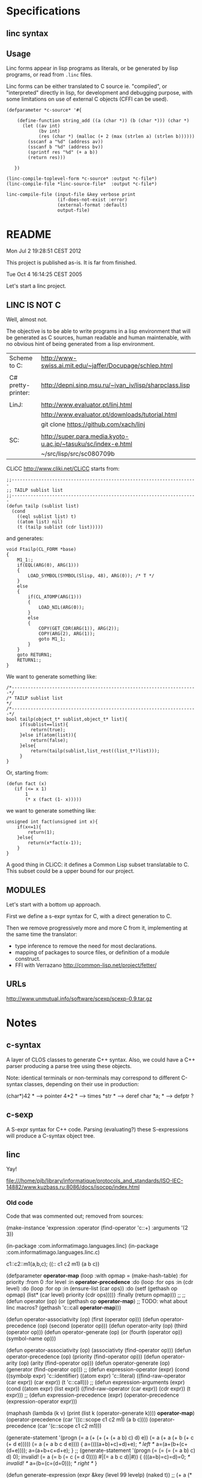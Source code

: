 * Specifications

** linc syntax

** Usage

Linc forms appear in lisp programs as literals,
or be generated by lisp programs,
or read from =.linc= files.

Linc forms can be either translated to C source ie. "compiled",
or "interpreted" directly in lisp, for development and debugging purpose,
with some limitations on use of external C objects (CFFI can be used).


#+BEGIN_EXAMPLE
(defparameter *c-source* '#{

    (define-function string_add ((a (char *)) (b (char *))) (char *)
      (let ((av int)
            (bv int)
            (res (char *) (malloc (+ 2 (max (strlen a) (strlen b))))))
        (sscanf a "%d" (address av))
        (sscanf b "%d" (address bv))
        (sprintf res "%d" (+ a b))
        (return res)))

   })
#+END_EXAMPLE

#+BEGIN_EXAMPLE
(linc-compile-toplevel-form *c-source* :output *c-file*)
(linc-compile-file *linc-source-file*  :output *c-file*)
#+END_EXAMPLE

#+BEGIN_EXAMPLE
linc-compile-file (input-file &key verbose print
                   (if-does-not-exist :error)
                   (external-format :default)
                   output-file)
#+END_EXAMPLE


* README

Mon Jul  2 19:28:51 CEST 2012

This project is published as-is.
It is far from finished.



Tue Oct  4 16:14:25 CEST 2005

Let's start a linc project.

** LINC IS NOT C

Well, almost not.

The objective is to be able to write programs in a lisp environment
that will be generated as C sources, human readable and human
maintenable, with no obvious hint of being generated from a lisp
environment.

| Scheme to C:       | http://www-swiss.ai.mit.edu/~jaffer/Docupage/schlep.html      |
|                    |                                                               |
| C# pretty-printer: | http://depni.sinp.msu.ru/~ivan_iv/lisp/sharpclass.lisp        |
|                    |                                                               |
| LinJ:              | http://www.evaluator.pt/linj.html                             |
|                    | http://www.evaluator.pt/downloads/tutorial.html               |
|                    | git clone https://github.com/xach/linj                        |
|                    |                                                               |
| SC:                | http://super.para.media.kyoto-u.ac.jp/~tasuku/sc/index-e.html |
|                    | ~/src/lisp/src/sc080709b                                      |

CLiCC http://www.cliki.net/CLiCC  starts from:

#+BEGIN_EXAMPLE
    ;;---------------------------------------------------------------------
    ;; TAILP sublist list
    ;;---------------------------------------------------------------------
    (defun tailp (sublist list)
      (cond
        ((eql sublist list) t)
        ((atom list) nil)
        (t (tailp sublist (cdr list)))))
#+END_EXAMPLE

and generates:

#+BEGIN_EXAMPLE
    void Ftailp(CL_FORM *base)
    {
        M1_1:;
        if(EQL(ARG(0), ARG(1)))
        {
            LOAD_SYMBOL(SYMBOL(Slisp, 48), ARG(0));	/* T */
        }
        else
        {
            if(CL_ATOMP(ARG(1)))
            {
                LOAD_NIL(ARG(0));
            }
            else
            {
                COPY(GET_CDR(ARG(1)), ARG(2));
                COPY(ARG(2), ARG(1));
                goto M1_1;
            }
        }
        goto RETURN1;
        RETURN1:;
    }
#+END_EXAMPLE

We want to generate something like:

#+BEGIN_EXAMPLE
   /*---------------------------------------------------------------------*/
   /* TAILP sublist list                                                  */
   /*---------------------------------------------------------------------*/
   bool tailp(object_t* sublist,object_t* list){
        if(sublist==list){
            return(true);
        }else if(atom(list)){
            return(false);
        }else{
            return(tailp(sublist,list_rest((list_t*)list)));
        }
   }
#+END_EXAMPLE

Or, starting from:

#+BEGIN_EXAMPLE
    (defun fact (x)
       (if (<= x 1)
           1
           (* x (fact (1- x)))))
#+END_EXAMPLE

we want to generate something like:

#+BEGIN_EXAMPLE
    unsigned int fact(unsigned int x){
        if(x<=1){
            return(1);
        }else{
            return(x*fact(x-1));
        }
    }
#+END_EXAMPLE

A good thing in CLiCC: it defines a Common Lisp subset translatable to C.
This subset could be a upper bound for our project.

** MODULES

Let's start with a bottom up approach.

First we define a s-expr syntax for C, with a direct generation to C.

Then we remove progressively more and more C from it, implementing at
the same time the translator:
- type inference to remove the need for most declarations.
- mapping of packages to source files, or definition of a module construct.
- FFI with Verrazano http://common-lisp.net/project/fetter/

** URLs

http://www.unmutual.info/software/scexp/scexp-0.9.tar.gz

* Notes
** c-syntax

   A layer of CLOS classes to generate C++ syntax.
   Also, we could have a C++ parser producing a parse tree using these
   objects.

   Note: identical terminals or non-terminals may correspond to
         different C-syntax classes, depending on their use in
         production:

            (char*)42     * --> pointer
            4*2           * --> times
            *str          * --> deref
            char  *a;     * --> defptr ?

** c-sexp

   A S-expr syntax for C++ code.  Parsing (evaluating?) these
   S-expressions will produce a C-syntax object tree.

** linc

   Yay!

file:///home/pjb/library/informatique/protocols_and_standards/ISO-IEC-14882/www.kuzbass.ru:8086/docs/isocpp/index.html

*** Old code

Code that was commented out; removed from sources:

#+BEGIN_CODE

(make-instance 'expression
  :operator (find-operator 'c::+)
  :arguments '(2 3))


 (in-package :com.informatimago.languages.linc)
 (in-package :com.informatimago.languages.linc.c)

c1::c2::m1(a,b,c);
((:: c1 c2 m1) (a b c))

(defparameter *operator-map*
  (loop
     :with opmap = (make-hash-table)
     :for priority :from 0
     :for level :in *operator-precedence*
     :do (loop
            :for ops :in (cdr level)
            :do (loop
                   :for op :in (ensure-list (car ops))
                   :do (setf (gethash op opmap) (list* (car level) priority
                                                       (cdr  ops)))))
     :finally (return opmap)))
;;
;;
(defun operator (op)
  (or (gethash op *operator-map*)
      ;; TODO: what about linc macros?
      (gethash 'c::call *operator-map*)))

(defun operator-associativity (op)  (first  (operator op)))
(defun operator-precedence    (op)  (second (operator op)))
(defun operator-arity         (op)  (third  (operator op)))
(defun operator-generate      (op)  (or (fourth (operator op)) (symbol-name op)))


(defun operator-associativity (op)  (associativty  (find-operator op)))
(defun operator-precedence    (op)  (priority      (find-operator op)))
(defun operator-arity         (op)  (arity         (find-operator op)))
(defun operator-generate      (op)  (generator (find-operator op)))
;;
(defun expression-operator   (expr)
  (cond
    ((symbolp expr)                      'c::identifier)
    ((atom expr)                         'c::literal)
    ((find-raw-operator (car expr))      (car expr))
    (t                                   'c::call)))
;;
(defun expression-arguments  (expr)
  (cond
    ((atom expr)                         (list expr))
    ((find-raw-operator (car expr))      (cdr expr))
    (t                                   expr)))
;;
(defun expression-precedence (expr)
  (operator-precedence (expression-operator expr)))



(maphash (lambda (k v) (print (list k (operator-generate k)))) *operator-map*)
(operator-precedence (car '((c::scope c1 c2 m1) (a b c))))
(operator-precedence (car '(c::scope c1 c2 m1)))

(generate-statement '(progn
                               (= a (+ (+ (+ (+ a b) c) d) e))
                               (= a (+ a (+ b (+ c (+ d e)))))
                               (= a (+ a b c d e))))
{
a=((((a+b)+c)+d)+e); /* left */
a=(a+(b+(c+(d+e))));
a=(a+b+c+d+e);
}
;;
(generate-statement '(progn
                               (= (= (= (= a b) c) d) 0); invalid!
                               (= a (= b (= c (= d 0))))
                               #|(= a b c d)|#))
{
(((a=b)=c)=d)=0; /* invalid! */
a=(b=(c=(d=0))); /* right */
}






(defun generate-expression (expr &key (level 99 levelp) (naked t))
  ;;   (+ a (* b c))    (10 16 (11 16 16))
  ;;   a + b*c
  ;;
  ;;   (* (+ a b) c)    (11 (10 16 16) 16)
  ;;   (a+b) * c
  ;;
  ;;   (+ a (+ b c))    (10 16 (10 16 16))
  ;;   a + (b+c)
  ;;
  ;;   (+ (+ a b) c)    (10 (10 16 16) 16)
  ;;   a+b+c
  ;;
  ;;
  ;;   (= a (= b c))    (1 16 (1 16 16))
  ;;   a = b=c
  (when (and naked (not levelp)) (setf level -1))
  (let* ((operator (expression-operator expr))
         (oplevel  (operator-precedence operator)))
    (if (< oplevel level)
      ;; need parentheses:
      (with-parens "()" (generate-expression expr :level oplevel :naked nil))
      ;; no need for parentheses:
      (let ((argc (length (expression-arguments  expr)))
            (gene (operator-generate operator)))
        (unless (ecase (operator-arity operator)
                  (3    (=  3 argc))
                  (2    (=  2 argc))
                  (1    (=  1 argc))
                  (2-*  (<= 2 argc))
                  (1-*  (<= 1 argc))
                  (0-*  t))
          (error "Syntax error in: ~S~%~
                    Expected ~A arguments, got ~A"
                 expr (operator-arity operator) argc))
        (etypecase gene
          (string
           (if (eql 1 (operator-arity operator))
             (progn
               (emit gene)
               (generate-expression (first (expression-arguments expr))
                                    :level oplevel :naked nil))
             (generate-list
              gene
              (lambda (item) (generate-expression item :level oplevel :naked nil))
              (expression-arguments  expr))))
          (function
           (apply gene oplevel (expression-arguments  expr))))))))



(generate-statement
 (%label <identifier> [<statement>])
 (%case <constant-expression> [<statement>])
 (%default [<statement>])
 (%block [<statement>...])
 (%if <condition> [<statement>] [<statement>]])
 (%switch <condition> [<statement>])
 (%while <condition> [<statement>])
 (%do [<statement>] <expression>)
 (%for (<for-init-statement> [<condition>] [<expression>]) [<statement>])
 (%break)
 (%continue)
 (%return [<expression>])
 (%goto <identifier>)
 [<expression>])


(defun generate-statement (statement &key same-line)
  (if (atom statement)
    (progn ;; label
      (unless same-line (emit :newline))
      (emit statement ":"))
    (case (first statement)
      ((c::block)
       (emit "{")
       (map nil (function generate-statement)  (rest statement))
       (emit :fresh-line "}"))
      ((c::let)
       (emit :fresh-line "{")
       (when (second statement)
         (map nil (lambda (decl)
                      (emit :newline)
                    (generate-parameter decl)
                    (emit ";"))
              (second  statement))
         (emit :newline))
       (map nil (function generate-statement) (cddr statement))
       (emit :fresh-line "}"))
      ((c::if)
       (unless same-line (emit :newline))
       (case (length statement)
         (3
          (emit "if" "(")
          (generate-expression (second statement))
          (emit ")")
          (generate-statement (third statement)))
         (4
          (emit "if" "(")
          (generate-expression (second statement))
          (emit ")")
          (generate-statement (third statement))
          (emit "else")
          (generate-statement (fourth statement)))
         (otherwise
          (error "Syntax error in ~S; ~%~
              Expected syntax: (IF condition then-statement [else-statement])~%~
              Got: ~S" (first statement) statement))))
      ((c::case)
       (unless same-line (emit :newline))
       (when (<= (length statement) 1)
         (error "Syntax error in ~S; ~%~
             Expected syntax: (CASE expression (constants statement...)...)~%~
             Got: ~S" (first statement) statement))
       (emit "switch" "(")
       (generate-expression (second statement))
       (emit ")" "{")
       (map nil (lambda (clause)
                    (map nil (lambda (constant)
                                 (if (eq constant c::otherwise)
                                   (emit "default" ":")
                                   (progn
                                     (emit "case")
                                     (generate-expression constant)
                                     (emit ":"))))
                         (ensure-list (first clause)))
                  (map nil (function generate-statement) (rest clause))
                  (emit :fresh-line "break" ";"))
            (cddr statement))
       (emit :fresh-line "}"))
      ((c::while)
       (unless same-line (emit :newline))
       (when (<= (length statement) 1)
         (error "Syntax error in ~S; ~%~
             Expected syntax: (WHILE condition statement...)~%~
             Got: ~S" (first statement) statement))
       (emit "while" "(")
       (generate-expression (second statement))
       (emit ")")
       (generate-statement (if (= 1 (length (cddr statement)))
                             (third statement)
                             `(c::block ,@(cddr statement)))))
      ((c::do)
       (unless same-line (emit :newline))
       (when (or (<= (length statement) 3)
                 (not (eq 'c::while (first (last statement 2)))))
         (error "Syntax error in ~S; ~%~
             Expected syntax: (DO statement ... WHILE condition)~%~
             Got: ~S" (first statement) statement))
       (emit "do")
       (let ((body (butlast (rest statement) 2)))
         (generate-statement (if (= 1 (length body))
                               body
                               `(c::block ,@body))))
       (emit "while" "(")
       (generate-expression (first (last statement)))
       (emit ")"))
      ((c::for)
       (unless same-line (emit :newline))
       (when (< (length statement) 4)
         (error "Syntax error in ~S; ~%~
             Expected syntax: (FOR init increment stop statement ...)~%~
             Got: ~S" (first statement) statement))
       (destructuring-bind (for init increm stop . body) statement
         ;; (for initial-stat increment-expr stop-expr &body body)
         (emit "for" "(")
         (if init
           (generate-statement init)
           (emit ";"))
         (generate-expression increm)
         (emit ";")
         (generate-expression stop)
         (emit ")")
         (generate-statement (if (= 1 (length body))
                               body
                               `(c::block ,@body)))))
      ((c::break)
       (unless same-line (emit :newline))
       (when (< 1 (length statement))
         (error "Syntax error in ~S; ~%~
             Expected syntax: (BREAK)~%~
             Got: ~S" (first statement) statement))
       (emit "break" ";"))
      ((c::continue)
       (unless same-line (emit :newline))
       (when (< 1 (length statement))
         (error "Syntax error in ~S; ~%~
             Expected syntax: (CONTINUE)~%~
             Got: ~S" (first statement) statement))
       (emit"continue" ";"))
      ((c::return)
       (unless same-line (emit :newline))
       (case (length statement)
         (1 (emit "return" ";"))
         (2 (emit "return" "(")
            (generate-expression (second statement))
            (emit ")" ";"))
         (otherwise
          (error "Syntax error in ~S; ~%~
              Expected syntax: (RETURN [result])~%~
              Got: ~S" (first statement) statement))))
      ((c::goto)
       (unless same-line (emit :newline))
       (when (/= 2 (length statement))
         (error "Syntax error in ~S; ~%~
             Expected syntax: (GOTO identifier)~%~
             Got: ~S" (first statement) statement))
       (emit "goto" " ")
       (generate-expression (second statement))
       (emit ";"))
      (otherwise
       (unless same-line (emit :newline))
       (generate-expression statement)
       (emit ";")))))

(::)
(generate-declaration
;;
(vector type  [<constant-expression>])
(pointer type [const] [volatile])
(reference type)
(function (arg-type...) [result-type] [const] [volatile] (throw exception...))
(pointer const volatile typename _) ; typename* const volatile   name;
(pointer const volatile          _) ; * const volatile name;
(reference _)
;;
(declare ((pointer type) name))         ; type* name;
(declare ((pointer type) name 0)        ; type* name=0;
         ((function (int (pointer const char)) void const (throw (:: std exception)))
          fname) ; void fname(int,char const*) throw(std::exception);
         ((vector (vector (vector int 4) 5) 6) a) ; int a[6][5][4];
         )
;;
 )

(generate-statement
 (%label <identifier> [<statement>])
 (%case <constant-expression> [<statement>])
 (%default [<statement>])
 (%block [<statement>...])
 (%if <condition> [<statement>] [<statement>]])
 (%switch <condition> [<statement>])
 (%while <condition> [<statement>])
 (%do [<statement>] <expression>)
 (%for (<for-init-statement> [<condition>] [<expression>]) [<statement>])
 (%break)
 (%continue)
 (%return [<expression>])
 (%goto <identifier>)
 [<expression>])

(%switch state
        (%case 1)
        (printf "one\n")
        (%break)
        (%case 2)
        (printf "two\n")
        (%case 3) (%case 4 (printf "three of four\n")) (%break))


;; (load (compile-file "example.linc"))
;;
;; CL compiles and CL loads and executes the example.linc program.
;; To execute a LINC program we provide a C semantics layer.
;;
;;
;;
;; (define-module example
;;   (:c-name "example")
;;   (:export simple_addition))
;; (in-module example)
;; (use-module "<string.h>")
;;
;; (define-type string_t (pointer unsigned-char))
;;
;; (define-function string_add ((a string_t) (b string_t)) string_t
;;   (let ((av int)
;;         (bv int)
;;         (res string_t (malloc (+ 2 (max (strlen a) (strlen b))))))
;;     (sscanf a "%d" (address av))
;;     (sscanf b "%d" (address bv))
;;     (sprintf res "%d" (+ a b))
;;     (return res)))
;;
;; (define-function simple_addition
;;     ((a int) (b signed-short) (c unsigned-char) (d float))
;;     int
;;   (return (+ a b c d)))
;;
;;
;; int simple_addition (int a,signed short b,unsigned char c,float d){
;;    return(a+b+c+d);
;; }
;;
;;
;; (defun string_add (a b)
;;   (assert (c:subtypep (c:type-of a) '(c:pointer c:unsigned-char)))
;;   (assert (c:subtypep (c:type-of b) '(c:pointer c:unsigned-char)))
;;   (let ((av 0) (bv 0) (res (make-string (+ 2 (strlen a) (strlen b)))))))
;; (defun simple_addition (a b c d)
;;   (assert (c:subtypep (c:type-of a) 'c:int))
;;   (assert (c:subtypep (c:type-of b) 'c:signed-short))
;;   (assert (c:subtypep (c:type-of c) 'c:unsigned-char))
;;   (assert (c:subtypep (c:type-of d) 'c:float))
;;   (c:int (+ (c:value-of a) (c:value-of b) (c:value-of c) (c:value-of d))))
;;
;;
;; (defun c:+ (arg &rest args)
;;   ())
;;
;;
;; (com.informatimago.languages.linc:compile-file "example.linc")
;;
;; LINC "compiles" the example.linc program, that is, generate C header
;; and source files.
;;
;;
;; (com.informatimago.languages.linc:compile-file "example.linc"
;;                    :external-format charset:utf-8
;;                    :verbose t
;;                    :print   t
;;                    :output-file "example.c"
;;                    :ouput-file-type "m"
;;                    :c-compilation-command "make example")
;;
;;
;;
;;     signed-char
;;     unsigned-char
;;     char
;;
;;     short-int
;;     int
;;     long-int
;;     unsigned-short-int
;;     unsigned-int
;;     unsigned-long-int
;;
;;     float
;;     double-float
;;     long-float
;;
;;     void
;;
;;
;;     (define-module bcmem
;;         (:c-name "BcMem")
;;       (:export allocate deallocate copy))
;;
;;     (define-module bcstring
;;         (:c-name "BcString")
;;       (:export id s p set-capacity-copy))
;;     (in-module bcstring)
;;     (use-module "<string.h>")
;;     (use-module bcmem)
;;
;;     (define-variable  ID
;;         (array (*) (const char))
;;       "$Id: BcString.c,v 1.3 2004/01/21 06:26:09 pjbpjb Exp $")
;;
;;     (define-type S
;;         (structure
;;          (data       (pointer char))
;;          (dlength    INT32)
;;          (allocation INT32)))
;;
;;      (define-type P (pointer S))
;;
;;     (comment "
;;         INVARIANTS:
;;             data#NIL
;;             1<=allocation
;;             0<=dlength<allocation
;;             data[dlength]=(char)0
;;             for all i in [0..dlength-1], data[i]#(char)0
;;     ")
;;
;;     (define-constant Alloc-Increment 128)
;;     (define-macro Minimum (a b) (if (< a b) a b))
;;
;;     (define-function Set-Capacity-Copy
;;         ((t t) (nAllocation INT32) (copy BOOLEAN)) T
;;         (let ((this P (cast t P))
;;               (ndata (pointer char))
;;               (nLength INT32))
;;           (if (> nAllocation 1)
;;               (progn
;;                 (setf nData (BcMem:Allocate (* (sizeof char) nAllocation)))
;;                 (if copy
;;                     (progn
;;                       (setf nLength (Minimum (1- nAllocation) (-> this dlength)))
;;                       (BcMem:Copy (-> this data) nData (* nLength (sizeof char))))
;;                     (setf nLength 0)))
;;               (setf nAllocation 1
;;                     nData (BcMem:Allocate (* (sizeof char) nAllocation))
;;                     nLength 0))
;;           (setf (aref nData  nLength) (cast 0 char))
;;           (BcMem:Deallocate (cast (address (-> this data))
;;                                   (pointer (pointer void))))
;;           (setf (-> this data)       nData
;;                 (-> this dlength)    nLength
;;                 (-> this allocation) nAllocation)
;;           (return this)))
;;
;;
;;
;;     (--> (define-variable ?identifier ?type (&optional ?initform))
;;          (if (exported-p ?identifier)
;;              (progn
;;                (in-header "extern" ?type ?identifier ";")
;;                (in-body  ?type ?identifier (when ?initform
;;                                              "=" ?initform) ";"))
;;              (in-body "static" ?type ?identifier (when ?initform
;;                                                    "=" ?initform) ";")))
;;
;;     (--> (define-type ?identifier ?type)
;;          (if (exported-p ?identifier)
;;              (in-header "typedef" ?type ?identifier)
;;              (in-body   "typedef" ?type ?identifier)))
;;
;;
;;     (--> (scope (&optional ?class) ?identifier)
;;          (when ?class ?class) "::" ?identifier)
;;
;;     (--> (comment ?comment) "/*" ?comment "*/")
;;
;;     (--> (define-constant ?constant-identifier ?expression)
;;          "#define" ?constant-identifier ?expression)
;;
;;     (--> (define-macro ?identifier ?arguments ?expression)
;;          "#define" ?identifier ?arguments ?expression)
;;
;;     (--> (return ?expression)
;;          "return" "(" ?expression ")" ";")
;;
;;
;;
;;     (defparameter *special-operators* (make-hash-table))
;;
;;     (defun define-special-operator (name generator)
;;       (setf (gethash name *special-operators*) generator))
;;
;;     (defun spec-gen (name)
;;       (gethash name *special-operators*))
;;
;;
;;     (defmacro defspec (name arguments &body body)
;;       (define-special-operator ',name `(lambda ,arguments ,@body)))



;; ;;
;; ;; variable
;; ;;
;; ;;      int x;
;; (declare x int)
;; ;;      int y=42;
;; (declare y int 42)
;; ;;      char *a=0,*b=0,*c=0;
;; (declare (a b c) (pointer char) 0)
;; ;;      int (*f)(int x);
;; (declare f (pointer (function ((x int)) int)))
;; ;;
;; ;;      int f(int x);
;; (declare f (function ((x int)) int))
;; ;;
;; ;; function
;; ;;
;; ;;      int f(int x){ /* body */ }
;; (declare f (function ((x int)) int)
;;   (progn ...))
;; ;;


;; (declare colors (enum (blue 1) white red))
;; enum { blue=1, white, red } colors;


;; (class (scope Configuration Exception InvalidFieldException))

;;                          (scope c d)              com.informatimago.languages.linc.c::d
;;                 (scope b (scope c d))          b::c::d
;;        (scope a (scope b (scope c d)))      a::b::c::d
;; (scope (scope a (scope b (scope c d))))   ::a::b::c::d
;;
;; (scope a b c d)           a::b::c::d
;; (scope (scope a b c d)) ::a::b::c::d
;; (scope printf)          ::printf


  ;; (#cond
  ;;   (expr
  ;;    dasd
  ;;    dasdas
  ;;    dasda)
  ;;   (expr
  ;;    dasas
  ;;    dasdas
  ;;    dasda))
  ;;
  ;; (#if expr
  ;;   (#progn dasd
  ;;           dasd)
  ;;   (#progn dasd
  ;;           dasd))
  ;;
  ;; (#ifdef  expr
  ;;          (#progn dasd
  ;;                  dasd)
  ;;          (#progn dasd
  ;;                  dasd))
  ;; (#ifndef expr
  ;;          (#progn dasd
  ;;                  dasd)
  ;;          (#progn dasd
  ;;                  dasd))
  ;;
  ;; (#include dada...)
  ;; (#define ident ...)
  ;; (#define (ident ...) ...)
  ;; (#undef ident)
  ;; (#line ...)
  ;; (#error ...)
  ;; (#pragma ...)
  ;; (#)



#- (and)
  (declaration
 ::=
 ;; simple-definition
 (  decl-specifier-seq[opt] init-declarator-list[opt] ";"  )
 ;; (  function-definition  )
 (  decl-specifier-seq[opt] declarator ctor-initializer[opt] function-body  )
 (  decl-specifier-seq[opt] declarator function-try-block  )
 (  "asm" "(" string-literal ")" ";"  )
 ;; namespace-alias-definition
 (  "namespace" identifier "=" qualified-namespace-specifier ";"  )
 ;; using-declaration
 (  "using" "typename"[opt] "::"[opt] nested-name-specifier unqualified-id ";"  )
 (  "using" "::"  unqualified-id ";"  )
 ;; using-directive
 (  "using"  "namespace"  "::"[opt] nested-name-specifier[opt] namespace-name ";"  )


 ;; (  template-declaration  )
 (  "export"[opt] "template" "<" template-parameter-list ">" declaration  )

 ;; (  explicit-instantiation  )
 (  "template" declaration  )

 ;; (  explicit-specialization  )
 (  "template" "<" ">" declaration  )

 ;; (  linkage-specification  )
 (  "extern" string-literal "{" declaration-seq[opt] "}"  )
 (  "extern" string-literal declaration  )

 ;; (  namespace-definition  )
 (  "namespace" identifier[opt] "{" namespace-body "}"  )
 )

#+END_CODE

*** Design

=c-syntax.lisp=

Class hierarchy:

#+BEGIN_EXAMPLE

0-*-arguments ()
1-*-arguments ()
2-*-arguments ()
1-argument ()
2-arguments ()
3-arguments ()

c-item
^
|
+--- expression (c-item)
|    ^
|    |
|    +--- <operator> ---> <arguments>
|
+--- statement (c-item)
|    ^
|    |
|    +--- <statement> ---> <optional-arguments> | <condition-expression> | <let-statements> | <let-bindings>
|
+--- declaration (c-item)
|    ^
|    |
|    +--- <declaration>
|
+--- declarator (c-item)
     ^
     |
     +--- <declarator>

#+END_EXAMPLE

Each syntactic element is represented by:
- a lisp class,
- with a PRINT-OBJECT method to output the constructor form,
- with a constructor to make an instance.
- with a C-SEXP method to output the C sexp,
- with a GENERATE method to emit the C code,
- the C sexp operator is interned in COM.INFORMATIMAGO.LANGUAGES.LINC.C, and is aliased to the contructor.

